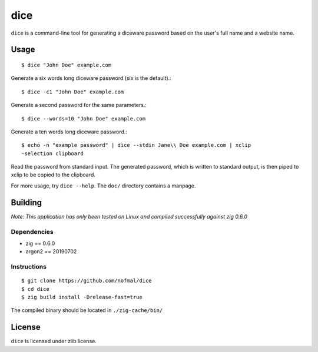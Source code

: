 ====
dice
====

``dice`` is a command-line tool for generating a diceware password based on the
user's full name and a website name.

Usage
=====

::

    $ dice "John Doe" example.com

Generate a six words long diceware password (six is the default).::

    $ dice -c1 "John Doe" example.com

Generate a second password for the same parameters.::

    $ dice --words=10 "John Doe" example.com

Generate a ten words long diceware password.::

    $ echo -n "example password" | dice --stdin Jane\\ Doe example.com | xclip
    -selection clipboard

Read the password from standard input. The generated password, which is written
to standard output, is then piped to xclip to be copied to the clipboard.

For more usage, try ``dice --help``. The ``doc/`` directory contains a manpage.

Building
========

*Note: This application has only been tested on Linux and compiled successfully
against zig 0.6.0*

Dependencies
------------

* zig == 0.6.0
* argon2 == 20190702

Instructions
------------

::

    $ git clone https://github.com/nofmal/dice
    $ cd dice
    $ zig build install -Drelease-fast=true

The compiled binary should be located in ``./zig-cache/bin/``

License
=======

``dice`` is licensed under zlib license.
